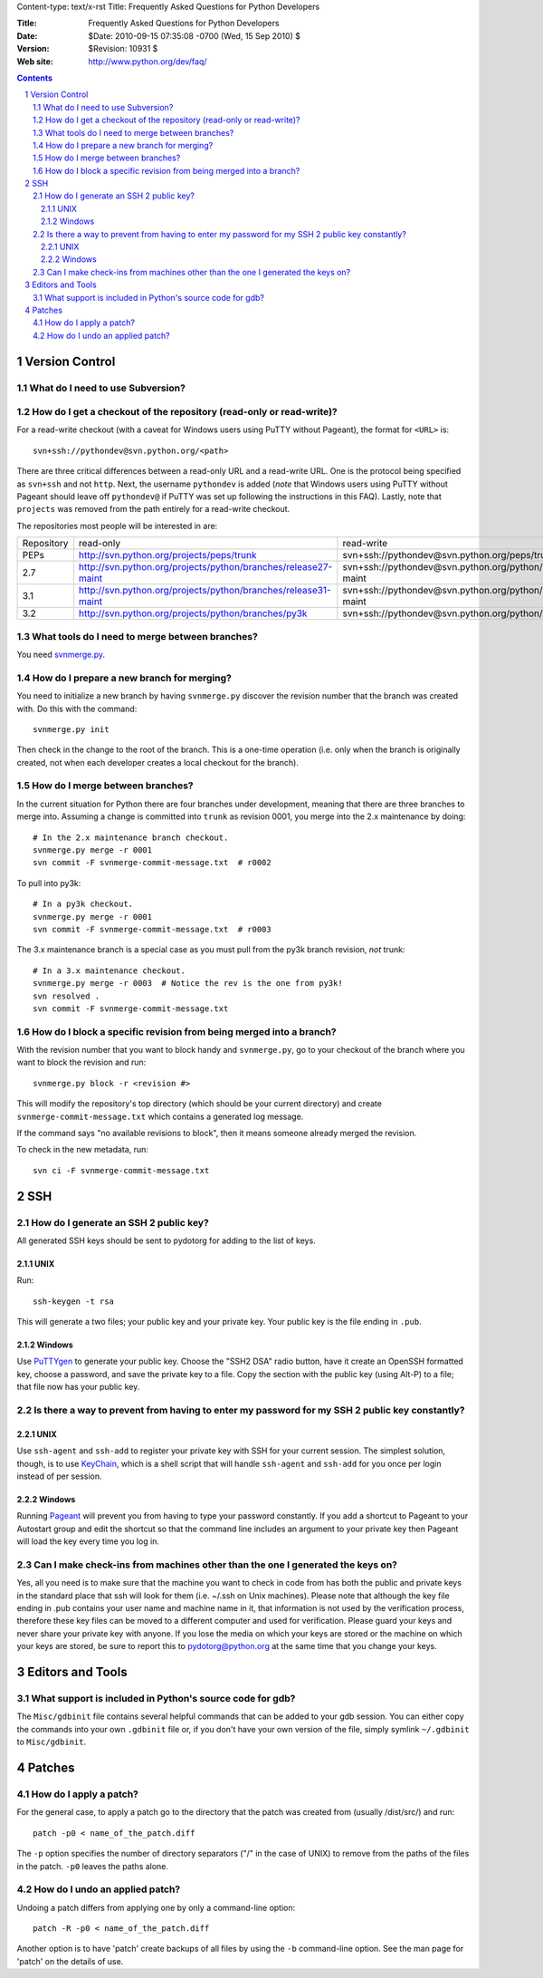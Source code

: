Content-type: text/x-rst
Title: Frequently Asked Questions for Python Developers

:Title: Frequently Asked Questions for Python Developers
:Date: $Date: 2010-09-15 07:35:08 -0700 (Wed, 15 Sep 2010) $
:Version: $Revision: 10931 $
:Web site: http://www.python.org/dev/faq/

.. contents:: :depth: 3
.. sectnum::


Version Control
==================================


What do I need to use Subversion?
-------------------------------------------------------------------------------

.. _download Subversion: http://subversion.apache.org/packages.html


How do I get a checkout of the repository (read-only or read-write)?
-------------------------------------------------------------------------------

For a read-write checkout (with a caveat for Windows users using PuTTY without
Pageant), the format for ``<URL>`` is::

 svn+ssh://pythondev@svn.python.org/<path>

There are three critical differences between a read-only URL and a read-write
URL.  One is the protocol being specified as ``svn+ssh`` and not ``http``.
Next, the username ``pythondev`` is added (*note* that
Windows users using PuTTY without Pageant should leave off ``pythondev@`` if
PuTTY was set up following the instructions in this FAQ).  Lastly, note that
``projects`` was removed from the path entirely for a read-write checkout.

The repositories most people will be interested in are:

=========== ============================================================== ==========================================================================
Repository  read-only                                                      read-write
----------- -------------------------------------------------------------- --------------------------------------------------------------------------
PEPs        http://svn.python.org/projects/peps/trunk                      svn+ssh://pythondev@svn.python.org/peps/trunk
2.7         http://svn.python.org/projects/python/branches/release27-maint svn+ssh://pythondev@svn.python.org/python/branches/release27-maint
3.1         http://svn.python.org/projects/python/branches/release31-maint svn+ssh://pythondev@svn.python.org/python/branches/release31-maint
3.2         http://svn.python.org/projects/python/branches/py3k            svn+ssh://pythondev@svn.python.org/python/branches/py3k
=========== ============================================================== ==========================================================================



What tools do I need to merge between branches?
-----------------------------------------------

You need `svnmerge.py
<http://svn.apache.org/repos/asf/subversion/trunk/contrib/client-side/svnmerge/svnmerge.py>`__.


How do I prepare a new branch for merging?
------------------------------------------

You need to initialize a new branch by having ``svnmerge.py`` discover the
revision number that the branch was created with.  Do this with the command::

    svnmerge.py init

Then check in the change to the root of the branch.  This is a one-time
operation (i.e. only when the branch is originally created, not when each
developer creates a local checkout for the branch).


How do I merge between branches?
--------------------------------

In the current situation for Python there are four branches under development,
meaning that there are three branches to merge into. Assuming a change is
committed into ``trunk`` as revision 0001, you merge into the 2.x maintenance
by doing::

    # In the 2.x maintenance branch checkout.
    svnmerge.py merge -r 0001
    svn commit -F svnmerge-commit-message.txt  # r0002

To pull into py3k::

    # In a py3k checkout.
    svnmerge.py merge -r 0001
    svn commit -F svnmerge-commit-message.txt  # r0003

The 3.x maintenance branch is a special case as you must pull from the py3k
branch revision, *not* trunk::

    # In a 3.x maintenance checkout.
    svnmerge.py merge -r 0003  # Notice the rev is the one from py3k!
    svn resolved .
    svn commit -F svnmerge-commit-message.txt


How do I block a specific revision from being merged into a branch?
-------------------------------------------------------------------

With the revision number that you want to block handy and ``svnmerge.py``, go
to your checkout of the branch where you want to block the revision and run::

    svnmerge.py block -r <revision #>

This will modify the repository's top directory (which should be your current
directory) and create ``svnmerge-commit-message.txt`` which contains a
generated log message.

If the command says "no available revisions to block", then it means someone
already merged the revision.

To check in the new metadata, run::

    svn ci -F svnmerge-commit-message.txt


SSH
=======

How do I generate an SSH 2 public key?
-------------------------------------------------------------------------------

All generated SSH keys should be sent to pydotorg for adding to the list of
keys.

UNIX
'''''''''''''''''''

Run::

  ssh-keygen -t rsa

This will generate a two files; your public key and your private key.  Your
public key is the file ending in ``.pub``.

Windows
'''''''''''''''''''

Use PuTTYgen_ to generate your public key.  Choose the "SSH2 DSA" radio button,
have it create an OpenSSH formatted key, choose a password, and save the private
key to a file.  Copy the section with the public key (using Alt-P) to a file;
that file now has your public key.


.. _PuTTYgen: http://www.chiark.greenend.org.uk/~sgtatham/putty/download.html

Is there a way to prevent from having to enter my password for my SSH 2 public key constantly?
------------------------------------------------------------------------------------------------

UNIX
'''''''''''''''''''

Use ``ssh-agent`` and ``ssh-add`` to register your private key with SSH for
your current session.  The simplest solution, though, is to use KeyChain_,
which is a shell script that will handle ``ssh-agent`` and ``ssh-add`` for you
once per login instead of per session.

.. _KeyChain: http://www.gentoo.org/proj/en/keychain/

Windows
'''''''''''''''''''

Running Pageant_ will prevent you from having to type your password constantly.
If you add a shortcut to Pageant to your Autostart group and edit the shortcut
so that the command line includes an argument to your private key then Pageant
will load the key every time you log in.


.. _Pageant: http://www.chiark.greenend.org.uk/~sgtatham/putty/download.html

Can I make check-ins from machines other than the one I generated the keys on?
------------------------------------------------------------------------------

Yes, all you need is to make sure that the machine you want to check
in code from has both the public and private keys in the standard
place that ssh will look for them (i.e. ~/.ssh on Unix machines).
Please note that although the key file ending in .pub contains your
user name and machine name in it, that information is not used by the
verification process, therefore these key files can be moved to a
different computer and used for verification.  Please guard your keys
and never share your private key with anyone.  If you lose the media
on which your keys are stored or the machine on which your keys are
stored, be sure to report this to pydotorg@python.org at the same time
that you change your keys.



Editors and Tools
=====================================================================


What support is included in Python's source code for gdb?
----------------------------------------------------------

The ``Misc/gdbinit`` file contains several helpful commands that can be added
to your gdb session. You can either copy the commands into your own
``.gdbinit`` file or, if you don't have your own version of the file, simply
symlink ``~/.gdbinit`` to ``Misc/gdbinit``.



Patches
=====================================================================


How do I apply a patch?
-------------------------

For the general case, to apply a patch go to the directory that the patch was
created from (usually /dist/src/) and run::

  patch -p0 < name_of_the_patch.diff

The ``-p`` option specifies the number of directory separators ("/" in the
case of UNIX) to remove from the paths of the files in the patch.  ``-p0``
leaves the paths alone.


How do I undo an applied patch?
-------------------------------

Undoing a patch differs from applying one by only a command-line option::

  patch -R -p0 < name_of_the_patch.diff

Another option is to have 'patch' create backups of all files by using the
``-b`` command-line option.  See the man page for 'patch' on the details of
use.


